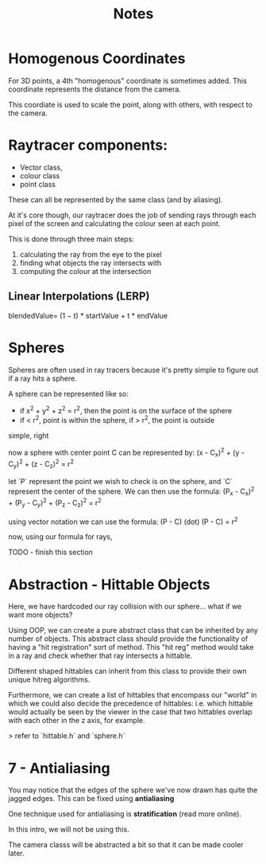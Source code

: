 #+title: Notes

* Homogenous Coordinates
For 3D points, a 4th "homogenous" coordinate is sometimes added. This coordinate represents the distance from the camera.

This coordiate is used to scale the point, along with others, with respect to the camera.


* Raytracer components:
- Vector class,
- colour class
- point class
These can all be represented by the same class (and by aliasing).

At it's core though, our raytracer does the job of sending rays through each pixel of the screen and calculating the colour seen at each point.

This is done through three main steps:
 1. calculating the ray from the eye to the pixel
 2. finding what objects the ray intersects with
 3. computing the colour at the intersection

** Linear Interpolations (LERP)
blendedValue= (1 − t) * startValue + t * endValue

* Spheres
Spheres are often used in ray tracers because it's pretty simple to figure out if a ray hits a sphere.

A sphere can be represented like so:
- if x^2 + y^2 + z^2 = r^2, then the point is on the surface of the sphere
- if < r^2, point is within the sphere, if > r^2, the point is outside

simple, right

now a sphere with center point C can be represented by:
(x - C_x)^2 + (y - C_y)^2 + (z - C_z)^2 = r^2

let `P` represent the point we wish to check is on the sphere, and `C` represent the center of the sphere. We can then use the formula:
(P_x - C_x)^2 + (P_y - C_y)^2 + (P_z - C_z)^2 = r^2

using vector notation we can use the formula:
(P - C) (dot) (P - C) = r^2

now, using our formula for rays,

TODO - finish this section

* Abstraction - Hittable Objects
Here, we have hardcoded our ray collision with our sphere... what if we want more objects?

Using OOP, we can create a pure abstract class that can be inherited by any number of objects. This abstract class should provide the functionality of having a "hit registration" sort of method. This "hit reg" method would take in a ray and check whether that ray intersects a hittable.

Different shaped hittables can inherit from this class to provide their own unique hitreg algorithms.

Furthermore, we can create a list of hittables that encompass our "world" in which we could also decide the precedence of hittables: i.e. which hittable would actually be seen by the viewer in the case that two hittables overlap with each other in the z axis, for example.

> refer to `hittable.h` and `sphere.h`

* 7 - Antialiasing
You may notice that the edges of the sphere we've now drawn has quite the jagged edges. This can be fixed using **antialiasing**

One technique used for antialiasing is *stratification* (read more online).

In this intro, we will not be using this.

The camera classs will be abstracted a bit so that it can be made cooler later.
